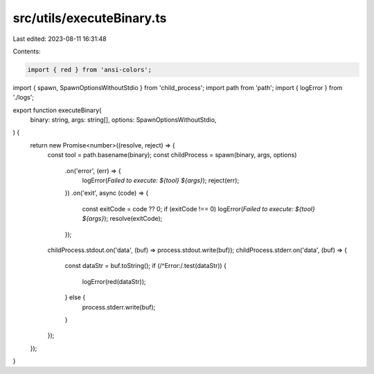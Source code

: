 src/utils/executeBinary.ts
==========================

Last edited: 2023-08-11 16:31:48

Contents:

.. code-block:: ts

    import { red } from 'ansi-colors';
import { spawn, SpawnOptionsWithoutStdio } from 'child_process';
import path from 'path';
import { logError } from './logs';

export function executeBinary(
  binary: string,
  args: string[],
  options: SpawnOptionsWithoutStdio,
) {
  return new Promise<number>((resolve, reject) => {
    const tool = path.basename(binary);
    const childProcess = spawn(binary, args, options)
      .on('error', (err) => {
        logError(`Failed to execute: ${tool} ${args}`);
        reject(err);
      })
      .on('exit', async (code) => {
        const exitCode = code ?? 0;
        if (exitCode !== 0) logError(`Failed to execute: ${tool} ${args}`);
        resolve(exitCode);
      });

    childProcess.stdout.on('data', (buf) => process.stdout.write(buf));
    childProcess.stderr.on('data', (buf) => {
      const dataStr = buf.toString();
      if (/^Error:/.test(dataStr)) {
        logError(red(dataStr));
      } else {
        process.stderr.write(buf);
      }
    });
  });
}


